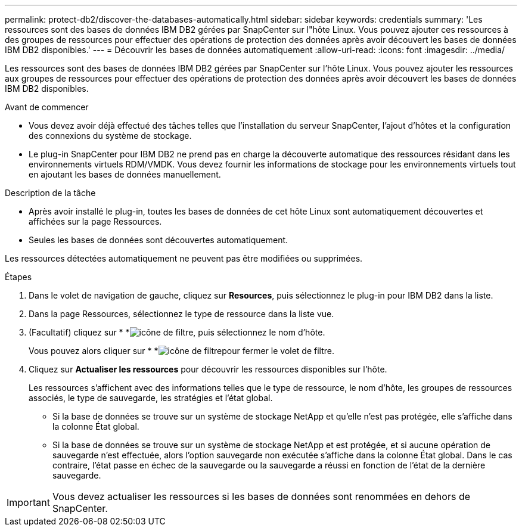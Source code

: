 ---
permalink: protect-db2/discover-the-databases-automatically.html 
sidebar: sidebar 
keywords: credentials 
summary: 'Les ressources sont des bases de données IBM DB2 gérées par SnapCenter sur l"hôte Linux. Vous pouvez ajouter ces ressources à des groupes de ressources pour effectuer des opérations de protection des données après avoir découvert les bases de données IBM DB2 disponibles.' 
---
= Découvrir les bases de données automatiquement
:allow-uri-read: 
:icons: font
:imagesdir: ../media/


[role="lead"]
Les ressources sont des bases de données IBM DB2 gérées par SnapCenter sur l'hôte Linux. Vous pouvez ajouter les ressources aux groupes de ressources pour effectuer des opérations de protection des données après avoir découvert les bases de données IBM DB2 disponibles.

.Avant de commencer
* Vous devez avoir déjà effectué des tâches telles que l'installation du serveur SnapCenter, l'ajout d'hôtes et la configuration des connexions du système de stockage.
* Le plug-in SnapCenter pour IBM DB2 ne prend pas en charge la découverte automatique des ressources résidant dans les environnements virtuels RDM/VMDK. Vous devez fournir les informations de stockage pour les environnements virtuels tout en ajoutant les bases de données manuellement.


.Description de la tâche
* Après avoir installé le plug-in, toutes les bases de données de cet hôte Linux sont automatiquement découvertes et affichées sur la page Ressources.
* Seules les bases de données sont découvertes automatiquement.


Les ressources détectées automatiquement ne peuvent pas être modifiées ou supprimées.

.Étapes
. Dans le volet de navigation de gauche, cliquez sur *Resources*, puis sélectionnez le plug-in pour IBM DB2 dans la liste.
. Dans la page Ressources, sélectionnez le type de ressource dans la liste vue.
. (Facultatif) cliquez sur * *image:../media/filter_icon.gif["icône de filtre"], puis sélectionnez le nom d'hôte.
+
Vous pouvez alors cliquer sur * *image:../media/filter_icon.gif["icône de filtre"]pour fermer le volet de filtre.

. Cliquez sur *Actualiser les ressources* pour découvrir les ressources disponibles sur l'hôte.
+
Les ressources s'affichent avec des informations telles que le type de ressource, le nom d'hôte, les groupes de ressources associés, le type de sauvegarde, les stratégies et l'état global.

+
** Si la base de données se trouve sur un système de stockage NetApp et qu'elle n'est pas protégée, elle s'affiche dans la colonne État global.
** Si la base de données se trouve sur un système de stockage NetApp et est protégée, et si aucune opération de sauvegarde n'est effectuée, alors l'option sauvegarde non exécutée s'affiche dans la colonne État global. Dans le cas contraire, l'état passe en échec de la sauvegarde ou la sauvegarde a réussi en fonction de l'état de la dernière sauvegarde.





IMPORTANT: Vous devez actualiser les ressources si les bases de données sont renommées en dehors de SnapCenter.
